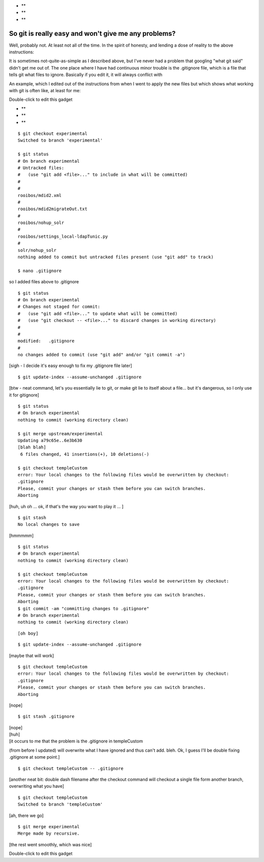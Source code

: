 -  **
-  **
-  **

So git is really easy and won't give me any problems?
-----------------------------------------------------

Well, probably not. At least not all of the time. In the spirit of
honesty, and lending a dose of reality to the above instructions:

It is sometimes not-quite-as-simple as I described above, but I've never
had a problem that googling "what git said" didn't get me out of. The
one place where I have had continuous minor trouble is the .gitignore
file, which is a file that tells git what files to ignore. Basically if
you edit it, it will always conflict with

An example, which I edited out of the instructions from when I went to
apply the new files but which shows what working with git is often like,
at least for me:

Double-click to edit this gadget

-  **
-  **
-  **

::

    $ git checkout experimental
    Switched to branch 'experimental'

    $ git status
    # On branch experimental
    # Untracked files:
    #   (use "git add <file>..." to include in what will be committed)
    #
    #
    rooibos/mdid2.xml
    #
    rooibos/mdid2migrateOut.txt
    #
    rooibos/nohup_solr
    #
    rooibos/settings_local-ldapTunic.py
    #
    solr/nohup_solr
    nothing added to commit but untracked files present (use "git add" to track)

    $ nano .gitignore

so I added files above to .gitignore

::

    $ git status
    # On branch experimental
    # Changes not staged for commit:
    #   (use "git add <file>..." to update what will be committed)
    #   (use "git checkout -- <file>..." to discard changes in working directory)
    #
    #
    modified:   .gitignore
    #
    no changes added to commit (use "git add" and/or "git commit -a")

[sigh - I decide it's easy enough to fix my .gitignore file later]

::

    $ git update-index --assume-unchanged .gitignore

[btw - neat command, let's you essentially lie to git, or make git lie
to itself about a file... but it's dangerous, so I only use it for
gitignore]

::

    $ git status
    # On branch experimental
    nothing to commit (working directory clean)

    $ git merge upstream/experimental
    Updating a79c65e..6e3b630
    [blah blah]
     6 files changed, 41 insertions(+), 10 deletions(-)

    $ git checkout templeCustom
    error: Your local changes to the following files would be overwritten by checkout:
    .gitignore
    Please, commit your changes or stash them before you can switch branches.
    Aborting

[huh, uh oh ... ok, if that's the way you want to play it ... ]

::

    $ git stash 
    No local changes to save

[hmmmmm]

::

    $ git status
    # On branch experimental
    nothing to commit (working directory clean)

    $ git checkout templeCustom
    error: Your local changes to the following files would be overwritten by checkout:
    .gitignore
    Please, commit your changes or stash them before you can switch branches.
    Aborting
    $ git commit -am "committing changes to .gitignore"
    # On branch experimental
    nothing to commit (working directory clean)

::

    [oh boy]

::

    $ git update-index --assume-unchanged .gitignore

[maybe that will work]

::

    $ git checkout templeCustom
    error: Your local changes to the following files would be overwritten by checkout:
    .gitignore
    Please, commit your changes or stash them before you can switch branches.
    Aborting

[nope]

::

    $ git stash .gitignore

| [nope]
| [huh]
| [it occurs to me that the problem is the .gitignore in templeCustom
(from before I updated) will overwrite what I have ignored and thus
can't add. bleh. Ok, I guess I'll be double fixing .gitignore at some
point.]

::

    $ git checkout templeCustom -- .gitignore

[another neat bit: double dash filename after the checkout command will
checkout a single file form another branch, overwriting what you have]

::

    $ git checkout templeCustom
    Switched to branch 'templeCustom'

[ah, there we go]

::

    $ git merge experimental
    Merge made by recursive.

[the rest went smoothly, which was nice]

Double-click to edit this gadget
